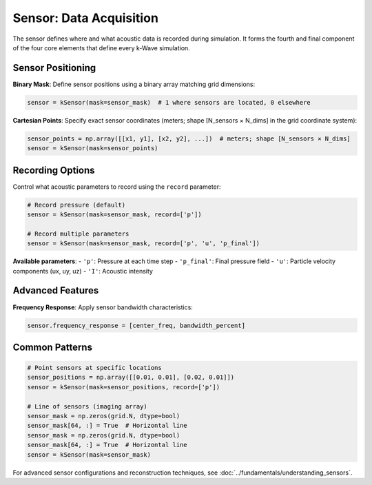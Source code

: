 Sensor: Data Acquisition
========================

The sensor defines where and what acoustic data is recorded during simulation. It forms the fourth and final component of the four core elements that define every k-Wave simulation.

Sensor Positioning
------------------

**Binary Mask**: Define sensor positions using a binary array matching grid dimensions:

.. code-block:: python

   sensor = kSensor(mask=sensor_mask)  # 1 where sensors are located, 0 elsewhere

**Cartesian Points**: Specify exact sensor coordinates (meters; shape [N_sensors × N_dims] in the grid coordinate system):

.. code-block:: python

   sensor_points = np.array([[x1, y1], [x2, y2], ...])  # meters; shape [N_sensors × N_dims]
   sensor = kSensor(mask=sensor_points)

Recording Options
-----------------

Control what acoustic parameters to record using the ``record`` parameter:

.. code-block:: python

   # Record pressure (default)
   sensor = kSensor(mask=sensor_mask, record=['p'])
   
   # Record multiple parameters
   sensor = kSensor(mask=sensor_mask, record=['p', 'u', 'p_final'])

**Available parameters**:
- ``'p'``: Pressure at each time step
- ``'p_final'``: Final pressure field
- ``'u'``: Particle velocity components (ux, uy, uz)
- ``'I'``: Acoustic intensity

Advanced Features
-----------------

**Frequency Response**: Apply sensor bandwidth characteristics:

.. code-block:: python

   sensor.frequency_response = [center_freq, bandwidth_percent]

Common Patterns
---------------

.. code-block:: python

   # Point sensors at specific locations
   sensor_positions = np.array([[0.01, 0.01], [0.02, 0.01]])
   sensor = kSensor(mask=sensor_positions, record=['p'])
   
   # Line of sensors (imaging array)
   sensor_mask = np.zeros(grid.N, dtype=bool)
   sensor_mask[64, :] = True  # Horizontal line
   sensor_mask = np.zeros(grid.N, dtype=bool)
   sensor_mask[64, :] = True  # Horizontal line
   sensor = kSensor(mask=sensor_mask)

For advanced sensor configurations and reconstruction techniques, see :doc:`../fundamentals/understanding_sensors`. 